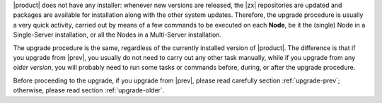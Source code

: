 
|product| does not have any installer: whenever new versions are
released, the |zx| repositories are updated and packages are available
for installation along with the other system updates. Therefore, the
upgrade procedure is usually a very quick activity, carried out 
by means of a few commands to be executed on each **Node**, be it the
(single) Node in a Single-Server installation, or all the Nodes in a
Multi-Server installation.

The upgrade procedure is the same, regardless of the currently
installed version of |product|. The difference is that if you upgrade
from |prev|, you usually do not need to carry out any other task
manually, while if you upgrade from any *older version*, you will
probably need to run some tasks or commands before, during, or after
the upgrade procedure.

Before proceeding to the upgrade, if you upgrade from |prev|, please
read carefully section :ref:`upgrade-prev`; otherwise, please read
section :ref:`upgrade-older`.

